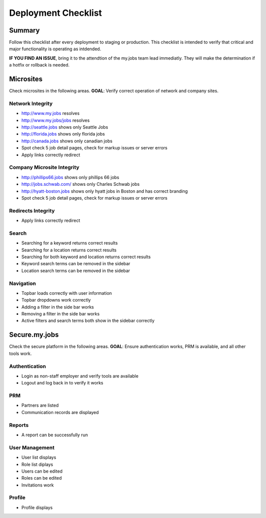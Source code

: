====================
Deployment Checklist
====================

Summary
=======
Follow this checklist after every deployment to staging or production. This
checklist is intended to verify that critical and major functionality is operating
as intdended.

**IF YOU FIND AN ISSUE**, bring it to the attendtion of the my.jobs team lead
immediatly. They will make the determination if a hotfix or rollback is needed.


Microsites
==========

Check microsites in the following areas.
**GOAL**: Verify correct operation of network and company sites.

Network Integrity
-----------------

- http://www.my.jobs resolves
- http://www.my.jobs/jobs resolves
- http://seattle.jobs shows only Seattle Jobs
- http://florida.jobs shows only florida jobs
- http://canada.jobs shows only canadian jobs
- Spot check 5 job detail pages, check for markup issues or server errors
- Apply links correctly redirect


Company Microsite Integrity
---------------------------

- http://phillips66.jobs shows only phillips 66 jobs
- http://jobs.schwab.com/ shows only Charles Schwab jobs
- http://hyatt-boston.jobs shows only hyatt jobs in Boston and has correct branding
- Spot check 5 job detail pages, check for markup issues or server errors


Redirects Integrity
-------------------

- Apply links correctly redirect


Search
------

- Searching for a keyword returns correct results
- Searching for a location returns correct results
- Searching for both keyword and location returns correct results
- Keyword search terms can be removed in the sidebar
- Location search terms can be removed in the sidebar


Navigation
----------

- Topbar loads correctly with user information
- Topbar dropdowns work correctly
- Adding a filter in the side bar works
- Removing a filter in the side bar works
- Active filters and search terms both show in the sidebar correctly


Secure.my.jobs
==============

Check the secure platform in the following areas.
**GOAL**: Ensure authentication works, PRM is available, and all other tools work.

Authentication
--------------

- Login as non-staff employer and verify tools are available
- Logout and log back in to verify it works

PRM
---

- Partners are listed
- Communication records are displayed

Reports
-------

- A report can be successfully run

User Management
---------------

- User list displays
- Role list diplays
- Users can be edited
- Roles can be edited
- Invitations work

Profile
-------

- Profile displays
